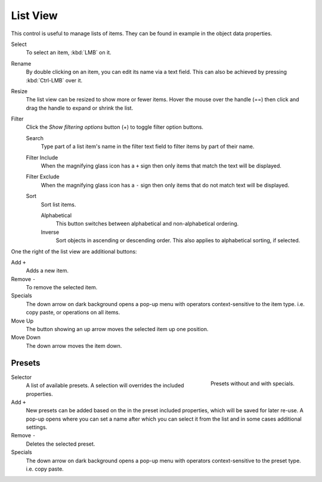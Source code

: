 .. _ui-list-view:

*********
List View
*********

.. Document list view - vertex groups, UV Layers, they have search filtering, rename, scroll, resize etc.

.. figure:: /images/extended_controls_list_view_filter.png
   :align: right

This control is useful to manage lists of items.
They can be found in example in the object data properties.

Select
   To select an item, :kbd:`LMB` on it.
Rename
   By double clicking on an item, you can edit its name via a text field.
   This can also be achieved by pressing :kbd:`Ctrl-LMB` over it.
Resize
   The list view can be resized to show more or fewer items.
   Hover the mouse over the handle (==) then click and drag the handle to expand or shrink the list.
Filter
   Click the *Show filtering options* button (+) to toggle filter option buttons.

   Search
      Type part of a list item's name in the filter text field to filter items by part of their name.

   Filter Include
      When the magnifying glass icon has a ``+`` sign then only items that match the text will be displayed.
   Filter Exclude
      When the magnifying glass icon has a ``-`` sign then only items that do not match text will be displayed.

   Sort
      Sort list items.

      Alphabetical
         This button switches between alphabetical and non-alphabetical ordering.
      Inverse
         Sort objects in ascending or descending order. This also applies to alphabetical sorting, if selected.


One the right of the list view are additional buttons:

Add ``+``
   Adds a new item.
Remove ``-``
   To remove the selected item.
Specials
   The down arrow on dark background opens a pop-up menu with
   operators context-sensitive to the item type.
   i.e. copy paste, or operations on all items.

Move Up
   The button showing an up arrow moves the selected item up one position.
Move Down
   The down arrow moves the item down.


Presets
=======

.. figure:: /images/interface_preset.png
   :align: right

   Presets without and with specials.

.. Share between properties. i.e different nodes color presets.

Selector
   A list of available presets. A selection will overrides the included properties.
Add ``+``
   New presets can be added based on the in the preset included properties,
   which will be saved for later re-use.
   A pop-up opens where you can set a name
   after which you can select it from the list and
   in some cases additional settings.
Remove ``-``
   Deletes the selected preset.
Specials
   The down arrow on dark background opens a pop-up menu with
   operators context-sensitive to the preset type.
   i.e. copy paste.

.. saving preset: data-system?

